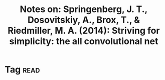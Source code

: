 #+TITLE: Notes on: Springenberg, J. T., Dosovitskiy, A., Brox, T., & Riedmiller, M. A. (2014): Striving for simplicity: the all convolutional net

* Tag                                                                  :read:
